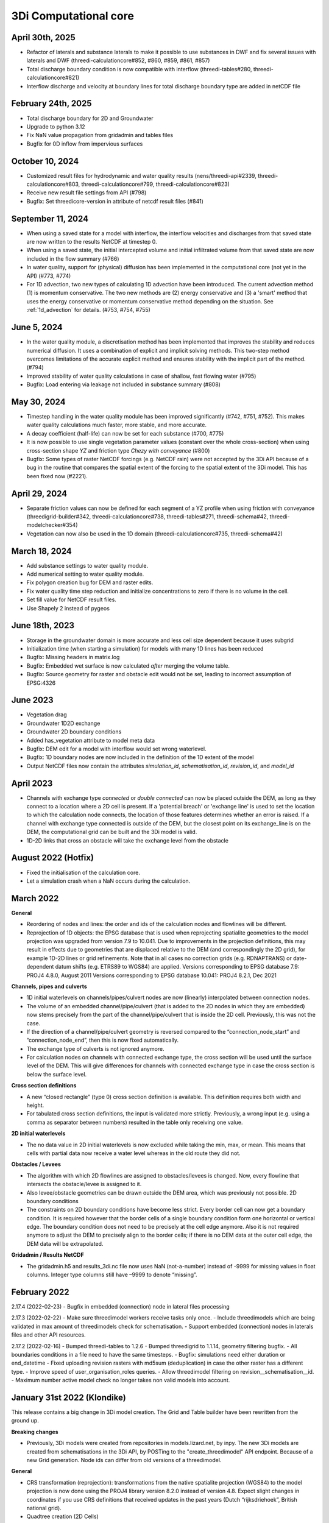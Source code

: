 .. _computational_core_3di_releases:

3Di Computational core
----------------------

April 30th, 2025
^^^^^^^^^^^^^^^^

- Refactor of laterals and substance laterals to make it possible to use substances in DWF and fix several issues with laterals and DWF (threedi-calculationcore#852, #860, #859, #861, #857)
- Total discharge boundary condition is now compatible with interflow (threedi-tables#280, threedi-calculationcore#821)
- Interflow discharge and velocity at boundary lines for total discharge boundary type are added in netCDF file 


February 24th, 2025
^^^^^^^^^^^^^^^^^^^

- Total discharge boundary for 2D and Groundwater

- Upgrade to python 3.12

- Fix NaN value propagation from gridadmin and tables files

- Bugfix for 0D inflow from impervious surfaces



October 10, 2024
^^^^^^^^^^^^^^^^

- Customized result files for hydrodynamic and water quality results (nens/threedi-api#2339, threedi-calculationcore#803, threedi-calculationcore#799, threedi-calculationcore#823)

- Receive new result file settings from API (#798)

- Bugfix: Set threedicore-version in attribute of netcdf result files (#841)


September 11, 2024
^^^^^^^^^^^^^^^^^^

- When using a saved state for a model with interflow, the interflow velocities and discharges from that saved state are now written to the results NetCDF at timestep 0.

- When using a saved state, the initial intercepted volume and initial infiltrated volume from that saved state are now included in the flow summary (#766)

- In water quality, support for (physical) diffusion has been implemented in the computational core (not yet in the API) (#773, #774)

- For 1D advection, two new types of calculating 1D advection have been introduced. The current advection method (1) is momentum conservative. The two new methods are (2) energy conservative and (3) a 'smart' method that uses the energy conservative or momentum conservative method depending on the situation. See :ref:`1d_advection` for details. (#753, #754, #755)

.. _release_notes_calccore_20240605:

June 5, 2024
^^^^^^^^^^^^

- In the water quality module, a discretisation method has been implemented that improves the stability and reduces numerical diffusion. It uses a combination of explicit and implicit solving methods. This two-step method overcomes limitations of the accurate explicit method and ensures stability with the implicit part of the method. (#794)

- Improved stability of water quality calculations in case of shallow, fast flowing water (#795)

- Bugfix: Load entering via leakage not included in substance summary (#808)


.. _release_notes_calccore_20240530:

May 30, 2024
^^^^^^^^^^^^

- Timestep handling in the water quality module has been improved significantly (#742, #751, #752). This makes water quality calculations much faster, more stable, and more accurate.

- A decay coefficient (half-life) can now be set for each substance (#700, #775)

- It is now possible to use single vegetation parameter values (constant over the whole cross-section) when using cross-section shape *YZ* and friction type *Chezy with conveyance* (#800)

- Bugfix: Some types of raster NetCDF forcings (e.g. NetCDF rain) were not accepted by the 3Di API because of a bug in the routine that compares the spatial extent of the forcing to the spatial extent of the 3Di model. This has been fixed now (#2221).


April 29, 2024
^^^^^^^^^^^^^^

- Separate friction values can now be defined for each segment of a YZ profile when using friction with conveyance (threedigrid-builder#342, threedi-calculationcore#738, threedi-tables#271, threedi-schema#42, threedi-modelchecker#354)

- Vegetation can now also be used in the 1D domain (threedi-calculationcore#735, threedi-schema#42)


March 18, 2024
^^^^^^^^^^^^^^

- Add substance settings to water quality module.

- Add numerical setting to water quality module.

- Fix polygon creation bug for DEM and raster edits.

- Fix water quality time step reduction and initialize concentrations to zero if there is no volume in the cell.

- Set fill value for NetCDF result files.

- Use Shapely 2 instead of pygeos


.. _3di_calccore_release_20231807:

June 18th, 2023
^^^^^^^^^^^^^^^

- Storage in the groundwater domain is more accurate and less cell size dependent because it uses subgrid
- Initialization time (when starting a simulation) for models with many 1D lines has been reduced
- Bugfix: Missing headers in matrix.log
- Bugfix: Embedded wet surface is now calculated *after* merging the volume table.
- Bugfix: Source geometry for raster and obstacle edit would not be set, leading to incorrect assumption of EPSG:4326

June 2023
^^^^^^^^^

- Vegetation drag
- Groundwater 1D2D exchange
- Groundwater 2D boundary conditions
- Added has_vegetation attribute to model meta data
- Bugfix: DEM edit for a model with interflow would set wrong waterlevel.
- Bugfix: 1D boundary nodes are now included in the definition of the 1D extent of the model
- Output NetCDF files now contain the attributes *simulation_id*, *schematisation_id*, *revision_id*, and *model_id*

April 2023
^^^^^^^^^^

- Channels with exchange type *connected* or *double connected* can now be placed outside the DEM, as long as they connect to a location where a 2D cell is present. If a 'potential breach' or 'exchange line' is used to set the location to which the calculation node connects, the location of those features determines whether an error is raised. If a channel with exchange type connected is outside of the DEM, but the closest point on its exchange_line is on the DEM, the computational grid can be built and the 3Di model is valid.

- 1D-2D links that cross an obstacle will take the exchange level from the obstacle


August 2022 (Hotfix)
^^^^^^^^^^^^^^^^^^^^
- Fixed the initialisation of the calculation core.

- Let a simulation crash when a NaN occurs during the calculation.


March 2022
^^^^^^^^^^

**General**

- Reordering of nodes and lines: the order and ids of the calculation nodes and flowlines will be different.

- Reprojection of 1D objects: the EPSG database that is used when reprojecting spatialite geometries to the model projection was upgraded from version 7.9 to 10.041. Due to improvements in the projection definitions, this may result in effects due to geometries that are displaced relative to the DEM (and correspondingly the 2D grid), for example 1D-2D lines or grid refinements. Note that in all cases no correction grids (e.g. RDNAPTRANS) or date-dependent datum shifts (e.g. ETRS89 to WGS84) are applied. Versions corresponding to EPSG database 7.9: PROJ4 4.8.0, August 2011 Versions corresponding to EPSG database 10.041: PROJ4 8.2.1, Dec 2021


**Channels, pipes and culverts**

- 1D initial waterlevels on channels/pipes/culvert nodes are now (linearly) interpolated between connection nodes.

- The volume of an embedded channel/pipe/culvert (that is added to the 2D nodes in which they are embedded) now stems precisely from the part of the channel/pipe/culvert that is inside the 2D cell. Previously, this was not the case.

- If the direction of a channel/pipe/culvert geometry is reversed compared to the “connection_node_start” and “connection_node_end”, then this is now fixed automatically.

- The exchange type of culverts is not ignored anymore.

- For calculation nodes on channels with connected exchange type, the cross section will be used until the surface level of the DEM. This will give differences for channels with connected exchange type in case the cross section is below the surface level.


**Cross section definitions**

- A new “closed rectangle” (type 0) cross section definition is available. This definition requires both width and height.

- For tabulated cross section definitions, the input is validated more strictly. Previously, a wrong input (e.g. using a comma as separator between numbers) resulted in the table only receiving one value.


**2D initial waterlevels**

- The no data value in 2D initial waterlevels is now excluded while taking the min, max, or mean. This means that cells with partial data now receive a water level whereas in the old route they did not.


**Obstacles / Levees**

- The algorithm with which 2D flowlines are assigned to obstacles/levees is changed. Now, every flowline that intersects the obstacle/levee is assigned to it.

- Also levee/obstacle geometries can be drawn outside the DEM area, which was previously not possible. 2D boundary conditions

- The constraints on 2D boundary conditions have become less strict. Every border cell can now get a boundary condition. It is required however that the border cells of a single boundary condition form one horizontal or vertical edge. The boundary condition does not need to be precisely at the cell edge anymore. Also it is not required anymore to adjust the DEM to precisely align to the border cells; if there is no DEM data at the outer cell edge, the DEM data will be extrapolated.


**Gridadmin / Results NetCDF**

- The gridadmin.h5 and results_3di.nc file now uses NaN (not-a-number) instead of -9999 for missing values in float columns. Integer type columns still have –9999 to denote “missing”.

February 2022
^^^^^^^^^^^^^^^^

2.17.4 (2022-02-23)
- Bugfix in embedded (connection) node in lateral files processing

2.17.3 (2022-02-22)
- Make sure threedimodel workers receive tasks only once.
- Include threedimodels which are being validated in max amount of threedimodels check for schematisation.
- Support embedded (connection) nodes in laterals files and other API resources.

2.17.2 (2022-02-16)
- Bumped threedi-tables to 1.2.6
- Bumped threedigrid to 1.1.14, geometry filtering bugfix.
- All boundaries conditions in a file need to have the same timesteps.
- Bugfix: simulations need either duration or end_datetime
- Fixed uploading revision rasters with md5sum (deduplication) in case the other raster has a different type.
- Improve speed of user_organisation_roles queries.
- Allow threedimodel filtering on revision__schematisation__id.
- Maximum number active model check no longer takes non valid models into account.



January 31st 2022 (Klondike)
^^^^^^^^^^^^^^^^^^^^^^^^^^^^^


This release contains a big change in 3Di model creation. The Grid and Table builder have been rewritten from the ground up.

**Breaking changes**

- Previously, 3Di models were created from repositories in models.lizard.net, by inpy. The new 3Di models are created from schematisations in the 3Di API, by POSTing to the "create_threedimodel" API endpoint. Because of a new Grid generation. Node ids can differ from old versions of a threedimodel.

**General**

- CRS transformation (reprojection): transformations from the native spatialite projection (WGS84) to the model projection is now done using the PROJ4 library version 8.2.0 instead of version 4.8. Expect slight changes in coordinates if you use CRS definitions that received updates in the past years (Dutch “rijksdriehoek”, British national grid).
- Quadtree creation (2D Cells)
- The behavior around refinements is altered slightly. Grid cell sizes at edges can differ slightly.

**Channels, pipes and culverts**

- The order of the coordinates in a channel or culvert linestring does not matter anymore. Previously, in case that the geometry was reversed (the first coordinate in the linestring coincides with the “connection_node_end” and vice versa), makegrid connected the “connection_node_end” to the wrong side of the channel.
- 1D initial waterlevels on channels/pipes/culvert nodes are now (linearly) interpolated between connection nodes.
- The volume of an embedded channel/pipe/culvert (that is added to the 2D nodes in which they are embedded) now stems precisely from the part of the channel/pipe/culvert that is inside the 2D cell. Previously, this was not the case.

**Cross section definitions**

- A new “closed rectangle” (type 0) cross section definition is available. This definition requires both width and height.
- For tabulated cross section definitions, the input is validated more strictly. Previously, a wrong input (e.g. using a comma as separator between numbers) resulted in the table only receiving one value.

**Obstacles / Levees**

- The algorithm with which 2D flowlines are assigned to obstacles/levees is changed. Now, every flowline that intersects the obstacle/levee is assigned to it.
- Also levee/obstacle geometries can be drawn outside the DEM area, which was previously not possible.

**2D boundary conditions**

- The constraints on 2D boundary conditions have become less strict. It is required that the 2D boundary condition intersects a horizontal or vertical string of cells. If there is no DEM data at the outer cell edge, the DEM data will be extrapolated to compute the cross sectional area of the boundary flow line.

**Gridadmin**

- The gridadmin file now uses NaN (not-a-number) instead of -9999 for missing values in float columns. Integer type columns still have –9999 to denote “missing”.
- The following datasets were added for nodes: code, dmax, s1d, embedded_in, boundary_type, has_dem_averaged
- A group "nodes_embedded” was added.
- The following datasets were added for lines: s1d, ds1d, dpumax, flod, flou, cross1, cross2, cross_weight
- The following values were removed from meta: ijmax, imax, jap1d, jmax, levnms, lgrmin, linall, lintot, n2dall, nodall, nodobc, nodtot.
- The “prepared” attributes were removed.
- The following datasets were removed from pumps: nodp1d, p1dtyp. The datasets code and upper_stop_level were added.
- A group “cross_sections” was added.
- The following datasets were removed from breaches: llev, kcu, seq_ids.
- The group “surface” was added if the model contains 0D (surfaces/impervious surfaces)


October 18th 2021
^^^^^^^^^^^^^^^^^

We have released a new version of the computational core.

- There is an improved version to compute flow through a breach. The new formula is 2D-grid-size independent and allows sensitivity studies to be conducted based on the discharge. In most cases, your discharge results will remain roughly the same. Also, the discharge becomes tunable, to offer an easy sensitivity option. It also allows you to get back your previous results.

Bugfixes:

- Fixed the computation of the breach width. Especially, the initial growth was underestimated in case the time to reach the maximum breach depth was large.
- Fixed a small bug in the raster edits. This fixed also the option to perform raster edits in computational cells having only 4 subgrid cells.
- Fix for broad weir formulation for the critical conditions

March 8th 2021
^^^^^^^^^^^^^^

In short the following fixes are included in the calculation core:
- Fix for long crested weir; new routine that does not request an extra computational node.
- Fix for short crested weir; Fix to determine super- from sub-critical regime.
- Fix for weirs for negative subcritical flows
- Fix for 1D coordinates in netcdf file: The z-coordinates of the boundary points, are now set correctly in the netcdf
- Fix for initial conditions in netcdf file: In case of 1D-2D models, some variables, like the wet-surface areas of a computational node, the wrong value was written in the results netcdf at the start of the simulation.

Long crested weirs: The formulation of the long crested weir has been replaced by a new one. This new version is based on the law of Bernoulli instead of an alternative implementation of the advective terms for a regular 1D element. The flow over the weir is an accurate computation of the flow under ideal circumstances, but the new formulation does not require an extra computational node and has proven to be more stable under varying flow conditions.

Short crested weirs: Flow over a weir knows three different stages: sub-, supercritical and critical flow.  Under super-critical flow conditions, the formulation remains the same. We fixed the formulation under sub-critical flow conditions and in strong varying flow conditions.  The biggest change in discharge behaviour is expected for weirs that flow in negative direction. Moreover, the time dependency of the flow over the weir has been adjusted. This has no effect on stationary flow, but has a slightly improved stabilizing effect on the flow under changing flow conditions.
ecko